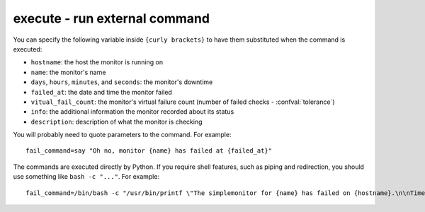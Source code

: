 execute - run external command
^^^^^^^^^^^^^^^^^^^^^^^^^^^^^^

.. confval:: fail_command

    :type: string
    :required: false

    command to execute when a monitor fails

.. confval:: success_command

    :type: string
    :required: false

    command to execute when a montior recovers

.. confval:: catchup_command

    :type: string
    :required: false

    command to execute when exiting a time period when the alerter couldn't fire, a monitor failed during that time, and hasn't recovered yet. (See the :confval:`delay` configuration option.) If you specify the literal string ``fail_command``, this will share the :confval:`fail_command` configuration value.

You can specify the following variable inside ``{curly brackets}`` to have them substituted when the command is executed:

* ``hostname``: the host the monitor is running on
* ``name``: the monitor's name
* ``days``, ``hours``, ``minutes``, and ``seconds``: the monitor's downtime
* ``failed_at``: the date and time the monitor failed
* ``vitual_fail_count``: the monitor's virtual failure count (number of failed checks - :confval:`tolerance`)
* ``info``: the additional information the monitor recorded about its status
* ``description``: description of what the monitor is checking

You will probably need to quote parameters to the command. For example::

    fail_command=say "Oh no, monitor {name} has failed at {failed_at}"

The commands are executed directly by Python. If you require shell features, such as piping and redirection, you should use something like ``bash -c "..."``. For example::

    fail_command=/bin/bash -c "/usr/bin/printf \"The simplemonitor for {name} has failed on {hostname}.\n\nTime: {failed_at}\nInfo: {info}\n\" | /usr/bin/mailx -A gmail -s \"PROBLEM: simplemonitor {name} has failed on {hostname}.\" email@address"
